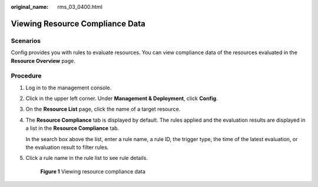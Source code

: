:original_name: rms_03_0400.html

.. _rms_03_0400:

Viewing Resource Compliance Data
================================

Scenarios
---------

Config provides you with rules to evaluate resources. You can view compliance data of the resources evaluated in the **Resource Overview** page.

Procedure
---------

#. Log in to the management console.

#. Click |image1| in the upper left corner. Under **Management & Deployment**, click **Config**.

#. On the **Resource List** page, click the name of a target resource.

#. The **Resource Compliance** tab is displayed by default. The rules applied and the evaluation results are displayed in a list in the **Resource Compliance** tab.

   In the search box above the list, enter a rule name, a rule ID, the trigger type, the time of the latest evaluation, or the evaluation result to filter rules.

#. Click a rule name in the rule list to see rule details.


   .. figure:: /_static/images/en-us_image_0000001925022092.png
      :alt: **Figure 1** Viewing resource compliance data

      **Figure 1** Viewing resource compliance data

.. |image1| image:: /_static/images/en-us_image_0000001711484518.png
